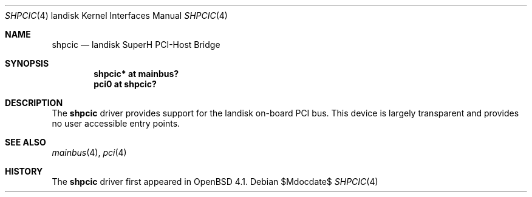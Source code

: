 .\"	$OpenBSD: shpcic.4,v 1.1 2007/03/01 22:53:44 martin Exp $
.\"
.\" Copyright (c) 2004 Martin Reindl
.\"
.\" Permission to use, copy, modify, and distribute this software for any
.\" purpose with or without fee is hereby granted, provided that the above
.\" copyright notice and this permission notice appear in all copies.
.\"
.\" THE SOFTWARE IS PROVIDED "AS IS" AND THE AUTHOR DISCLAIMS ALL WARRANTIES
.\" WITH REGARD TO THIS SOFTWARE INCLUDING ALL IMPLIED WARRANTIES OF
.\" MERCHANTABILITY AND FITNESS. IN NO EVENT SHALL THE AUTHOR BE LIABLE FOR
.\" ANY SPECIAL, DIRECT, INDIRECT, OR CONSEQUENTIAL DAMAGES OR ANY DAMAGES
.\" WHATSOEVER RESULTING FROM LOSS OF USE, DATA OR PROFITS, WHETHER IN AN
.\" ACTION OF CONTRACT, NEGLIGENCE OR OTHER TORTIOUS ACTION, ARISING OUT OF
.\" OR IN CONNECTION WITH THE USE OR PERFORMANCE OF THIS SOFTWARE.
.\"
.Dd $Mdocdate$
.Dt SHPCIC 4 landisk
.Os
.Sh NAME
.Nm shpcic 
.Nd landisk SuperH PCI-Host Bridge
.Sh SYNOPSIS
.Cd "shpcic* at mainbus?"
.Cd "pci0 at shpcic?"
.Sh DESCRIPTION
The
.Nm
driver provides support for the landisk on-board PCI bus.
This device is largely transparent and provides no user accessible entry points.
.Sh SEE ALSO
.Xr mainbus 4 ,
.Xr pci 4
.Sh HISTORY
The
.Nm
driver first appeared in
.Ox 4.1 .
